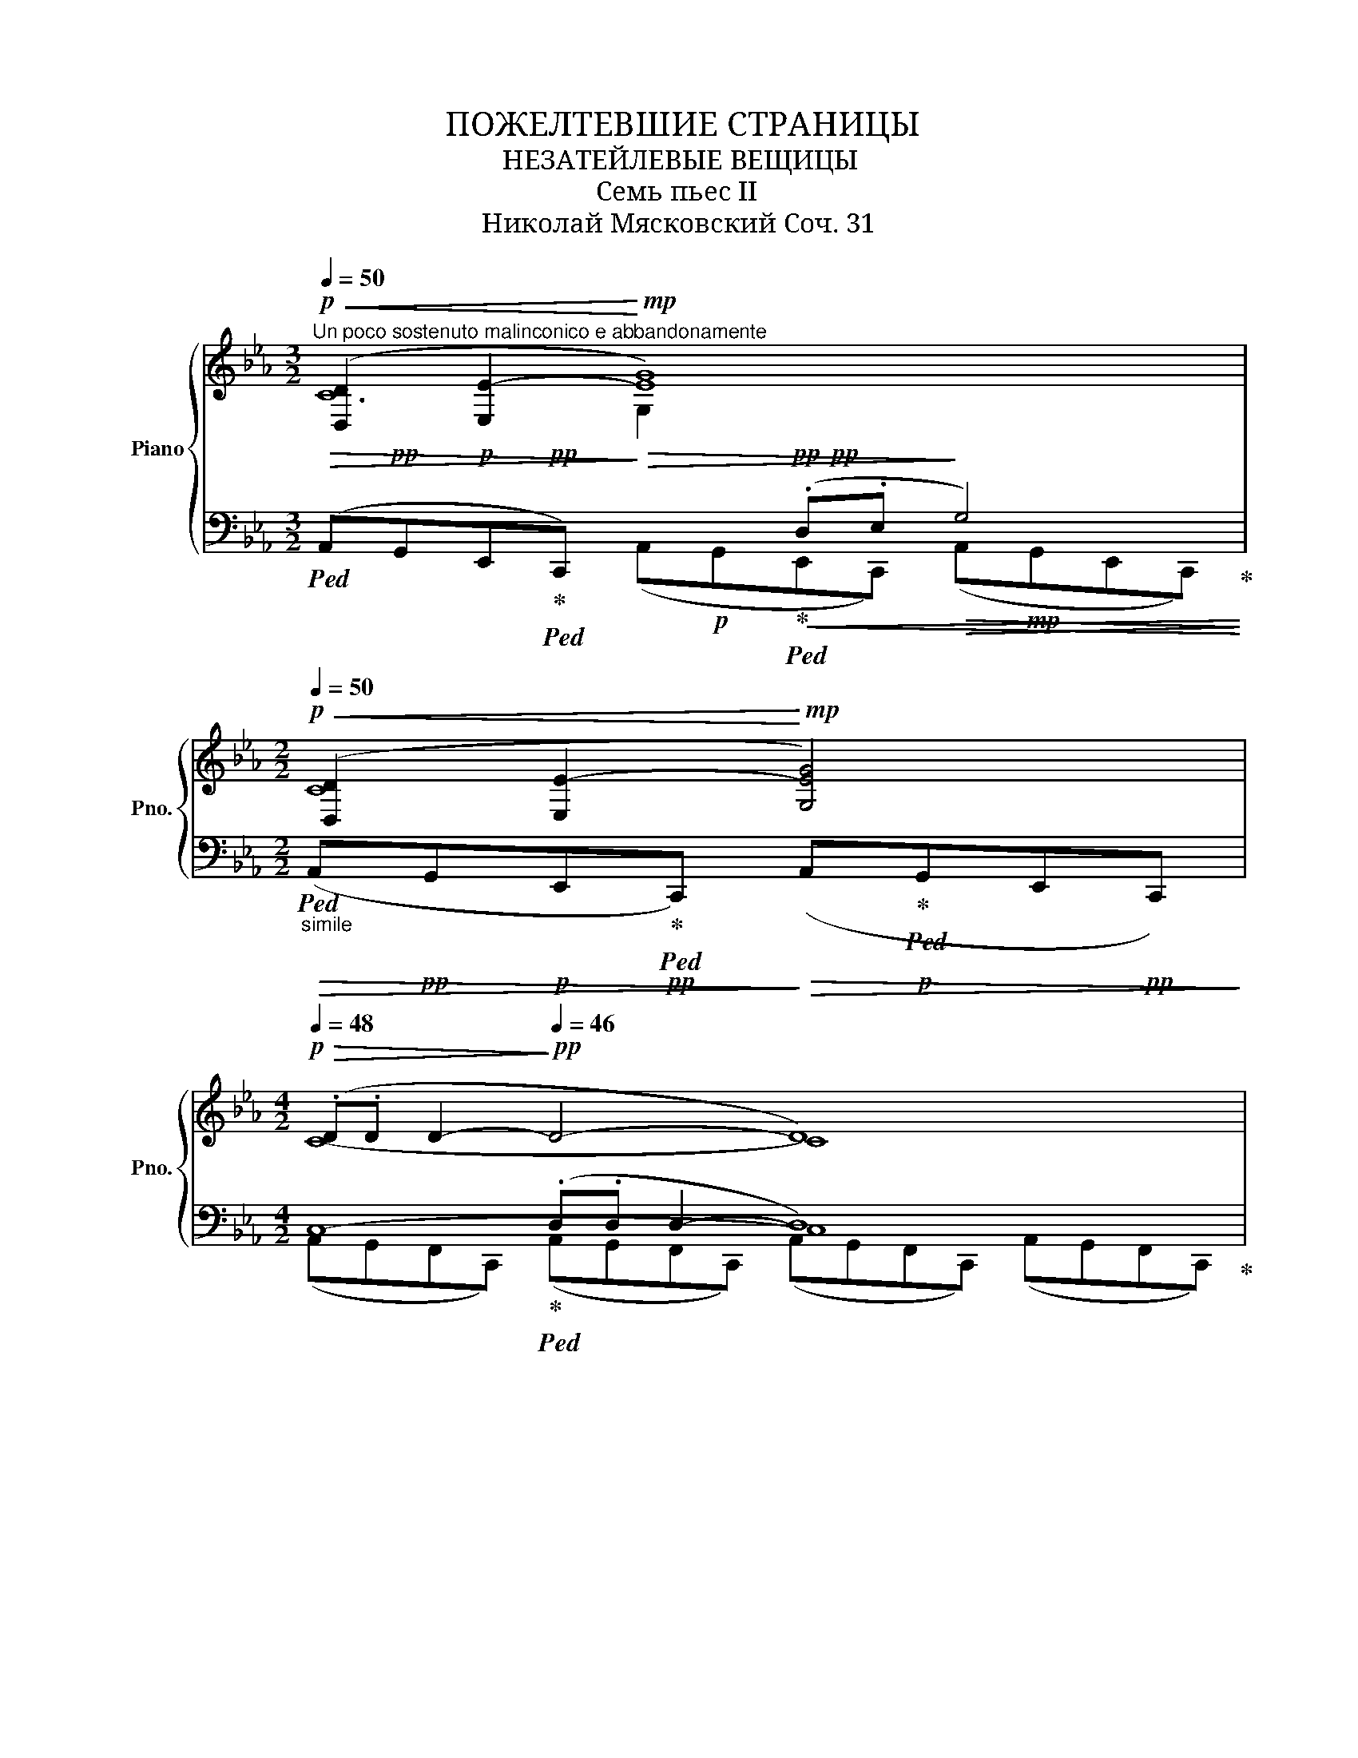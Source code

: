 X:1
T:ПОЖЕЛТЕВШИЕ СТРАНИЦЫ
T:НЕЗАТЕЙЛЕВЫЕ ВЕЩИЦЫ
T:Семь пьес II
T:Николай Мясковский Соч. 31            
%%score { ( 1 2 3 ) | ( 4 5 6 ) }
L:1/8
Q:1/4=50
M:3/2
K:Eb
V:1 treble nm="Piano" snm="Pno."
V:2 treble 
V:3 treble 
V:4 bass 
V:5 bass 
V:6 bass 
V:1
!p!"^Un poco sostenuto malinconico e abbandonamente"!<(! ([D,D]2 [E,E-]2!<)!!mp! [EG]8)[Q:1/4=46] | %1
[M:2/2]!p![Q:1/4=50]!<(! ([D,D]2 [E,E-]2!<)!!mp! [G,EG]4) | %2
[M:4/2][Q:1/4=48]!p!!>(! (.D.D D2-!>)!!pp![Q:1/4=46] D4- D8) | %3
[M:3/2]!p![Q:1/4=50]!<(! ([D,D]2!<)!!mp!!>(! [E,E-]2!>)!!p! [EG]8)[Q:1/4=46] | %4
[M:2/2][Q:1/4=50] z2!p!!<(! ([D,D]!p![E,E-]!p! !>![F,EF]2!mp! !>![G,DG]2)!<)! | %5
[M:4/2][Q:1/4=48]!p!!>(! !tenuto!.D.D D2-!>)!!pp![Q:1/4=46] D8[Q:1/4=50] z4 | %6
[M:3/2]!mp![Q:1/4=54]"^poco più agitato"!<(!"_cresc." ([G,G]2!mp! [A,A-]2!<)!!mf! [Ac]8)[Q:1/4=50] | %7
[M:2/2]!mp![Q:1/4=54]!<(! ([G,G]2!mp! [A,A-]2!<)!!mf! [CAc]4) | %8
[Q:1/4=52]!mp! (!tenuto!.G.G G2-[Q:1/4=50] G4) | %9
!mp![Q:1/4=54]!<(! ([G,G]2!mp! [A,A-]2!<)!!mf! [CAc]4) | %10
 z2!mp!!<(! ([G,G]!mp![A,A-]!mp! !>![B,AB]2!mf! !>![CGc]2)!<)! | %11
[Q:1/4=52]!mp!!>(! (!tenuto!.G.G G2-!>)!!pp![Q:1/4=50] G4) | %12
[M:3/2]!mf![Q:1/4=54]!<(! ([_F_d]2 [Ee]2!<)!!f! (cB) B2- [DB]2) z2 | %13
"_dim." ([_DB]2 [Cc]2 (_BA) A2- A4) |[M:2/2]!mp! (AG) G2-!<(! G4!<)! | %15
!mf! (GF) F2-!>(! [A,DF] z z2!>)! | %16
[K:bass] (E_D) D2-"^rit."[Q:1/4=52] D3[Q:1/4=46] [=D,=D]-[Q:1/4=50][Q:1/4=48] | %17
[M:3/2]!p![Q:1/4=50]!<(! ([D,D]2!mp! [E,E-]2!<)!!mp! !>![EG]8)[Q:1/4=46] | %18
[M:2/2]!p![Q:1/4=50]!<(! ([D,D]2 [E,E-]2!<)!!mp! [G,EG]4) | %19
[M:4/2][Q:1/4=48]!>(! (.D.D D2-!>)!!pp![Q:1/4=46] D4- [C,CD]8) | %20
[M:3/2][Q:1/4=50]!<(! ([D,D]2 [E,E-]2!mp! [EG]8)!<)![Q:1/4=46] | %21
[M:2/2][Q:1/4=50] z2!p!!<(! ([D,D]!p![E,E-]!p! !>![F,EF]2!mp! !>![G,DG]2)!<)! | %22
[M:4/2][Q:1/4=48] !tenuto!.D.D D2-[Q:1/4=46] D4- [C,D]8[Q:1/4=44][Q:1/4=42][Q:1/4=40][Q:1/4=38] | %23
[M:2/2][Q:1/4=40]!f! (GC) x2 x4 |!<(! (GC)!<)!!ff!!>(! (C4 =B,2)!>)! |!mf! (EA,) A,4!>(! z2!>)! | %26
[Q:1/4=36]!mp!!<(! ^D4!<)![Q:1/4=40]!mf!!>(! (!tenuto!=DC)!p! C2-!>)! | [G,CE]4 z4 |] %28
V:2
 C12 |[M:2/2] C8 |[M:4/2] C8- C8 |[M:3/2] C12 |[M:2/2] =B,8 |[M:4/2] (C8 =B,4) x4 |[M:3/2] F12 | %7
[M:2/2] F8 | [F,F]8 | F8 | =E8 | [F,F]8 |[M:3/2] x4 _D4- x4 | x4 =B,8 |[M:2/2] _B,8 | [A,_D]4- x4 | %16
[K:bass] E,7 x |[M:3/2] C12 |[M:2/2] C8 |[M:4/2] C8- x8 |[M:3/2] C12 |[M:2/2] =B,8 | %22
[M:4/2] (C8 x4"^rit."!<(! =B,4)!<)! |[M:2/2] ([G,C]2 [_D,A,C]4) z2 | ([G,C]2 [_D,A,]6) | %25
 !arpeggio![E,-A,]6 E,F, | ([^F,^D]4 [G,=E]4-) | x8 |] %28
V:3
 x4 G,2 x2 x4 |[M:2/2] x8 |[M:4/2] x16 |[M:3/2] x4 G,2 x2 x4 |[M:2/2] x8 |[M:4/2] x16 | %6
[M:3/2] x4 C2 x2 x4 |[M:2/2] x8 | x8 | x8 | x8 | x8 |[M:3/2] x12 | x12 |[M:2/2] x8 | x8 | %16
[K:bass] =B,8 |[M:3/2] x4 G,2 x2 x4 |[M:2/2] x8 |[M:4/2] x16 |[M:3/2] x4 G,2 x2 x4 |[M:2/2] x8 | %22
[M:4/2] x16 |[M:2/2] x8 | x8 | x8 | x8 | x8 |] %28
V:4
!>(!!ped! (A,,!pp!G,,!p!E,,!ped-up!!pp!!ped!C,,)!>)!!>(! x2!ped-up!!ped!!pp!!pp!!<(! (.D,.E,!>)!!>(! G,4)!<)!!ped-up!!>)! | %1
[M:2/2]"_simile"!ped!!>(! (A,,!pp!G,,!p!E,,!ped-up!!pp!!ped!C,,)!>)!!>(! (A,,!ped-up!!p!!ped!G,,E,,!pp!C,,)!>)! | %2
[M:4/2] x4!ped-up!!ped! (.D,.D, D,2- D,8)!ped-up! | %3
[M:3/2]!>(!!ped! (A,,!pp!G,,E,,!ped-up!!pp!!ped!C,,)!>)!!>(! x2!ped-up!!ped!!pp!!pp!!<(! (.D,.E,!>)!!>(! G,4)!<)!!>)! | %4
[M:2/2]!>(! (A,,!ped-up!!pp!G,,!p!E,,!ped!C,,)!>)!!>(! (A,,!p!G,,E,,!ped-up!!pp!!ped!C,,)!>)! | %5
[M:4/2] x4!ped-up!!ped! (.D,.D, D,2- [C,D,]4)!ped-up!!<(! z4!<)! | %6
[M:3/2]"_con"!>(!!ped! (_D,!p!C,!mp!A,,!ped-up!!p!!ped-up!!ped!F,,)!>)!!mf!!>(! x2!ped-up!!ped!!pp!!pp![I:staff -1] (.G,!<(!.A,!>)!!<)!!>(! C4)!>)! | %7
[M:2/2]!ped!!>(![I:staff +1] (_D,!p!C,!mp!A,,!p!!ped-up!!ped!F,,)!>)!!mf!!>(! (D,C,A,,!p!F,,)!>)! | x2!ped-up! %8
!ped! x4[I:staff -1] (.G,!ped-up!.G, G,2) | %9
!ped!!>(![I:staff +1] (_D,!p!C,!mp!A,,!p!!ped-up!!ped!F,,)!>)!!mf!!>(! (D,C,A,,!p!F,,)!ped-up!!>)! | %10
!>(! (_D,!p!C,!mp!A,,!ped!F,,)!>)!!>(! (D,!ped-up!!p!C,A,,!mp!F,,)!>)! | %11
 x4!ped![I:staff -1] (.G,.G, G,2)!ped-up! | %12
[M:3/2][I:staff +1] _F,2 C,2 (_D,2 E,2 =E,2)!ped! z2!ped-up! | %13
 _D,2!ped-up!!ped! A,,2 (=B,,2!ped! ^C,2 =D,2) z2 |[M:2/2] (=B,,4!ped!!ped-up!!ped! C,4 | %15
 _D,4-!ped-up!!ped!!ped-up! D,) z z2 | %16
!ped! A,, F,,2!ped-up!!ped! G,, A,,!ped-up!!ped!F,,G,,!ped-up!!ped!A,,- | %17
[M:3/2]!>(! (A,,!ped-up!!pp!!ped!G,,!ped-up!!p!!ped!E,,!pp!C,,)!>)!!>(! x2!ped-up!!ped!!pp!!pp![I:staff -1] (.D,!p!.E,!>)!!mp!!>(! G,4)!>)! | %18
[M:2/2]!ped!!>(![I:staff +1] (A,,!ped-up!!pp!"_con"G,,!p!!ped!E,,!ped-up!!pp!!ped!C,,)!>)!!>(! (A,,!ped-up!!p!G,,E,,!pp!C,,)!>)! | %19
[M:4/2] x4!ped![I:staff -1] (.D,.D, D,2-)!ped-up! D,8 | %20
[M:3/2]!>(![I:staff +1] (A,,!pp!!ped!G,,!p!!ped-up!!ped!E,,!pp!C,,)!>)!!>(! x2!ped-up!!ped!!pp!!pp!!<(![I:staff -1] (.D,.E,!>)!!>(! G,4)!<)!!ped-up!!>)! | %21
[M:2/2]!>(![I:staff +1] (A,,!pp!G,,!p!E,,!ped-up!!ped!C,,)!>)!!>(! (A,,!p!G,,E,,!pp!C,,)!>)! | %22
[M:4/2]!mf! x4!ped![I:staff -1] (.D,.D, D,2-)!ped-up! D,8 | %23
[M:2/2]!ped![I:staff +1] (E,,2!ped! [F,,,_D,,]4)!ped-up! z2 | x3!ped-up! %24
!ped! (E,,2 [F,,,_D,,]6)!ped-up!!ped!!ped-up! | !arpeggio![C,,A,,C,]6!ped!!ped-up! z2 | %26
 _B,,4!ped! C,,4-!ped-up! | [C,,,C,,]4 z4 |] %28
V:5
 x4 (A,,!p!G,,E,,C,,) (A,,!mp!G,,E,,C,,) |[M:2/2] x8 |[M:4/2] C,8- C,8 | %3
[M:3/2] x4 (A,,!p!G,,E,,C,,) (A,,!mp!G,,E,,C,,) |[M:2/2] x8 |[M:4/2] C,8- x8 | %6
[M:3/2] x4 (_D,!p!C,A,,F,,) (D,!mp!C,A,,F,,) |[M:2/2] x8 | x8 | x8 | x8 | x8 | %12
[M:3/2] (D,C,-=A,,^F,, G,, =E,,2) (=F,, G,,F,,G,,_A,,) | %13
 (B,,=A,,-^F,,^D,, =F,, =D,,2) (=E,, F,,D,,E,,F,,) |[M:2/2] =E,, (C,,2 D,, E,,C,,D,,E,,) | %15
 (F,, _D,,2 E,, F,,=E,,F,,G,,) | F,,,8 |[M:3/2] x4 (A,,!p!G,,E,,C,,) (A,,!mp!G,,E,,C,,) | %18
[M:2/2] x8 |[M:4/2][I:staff -1] C,8-[I:staff +1] x8 | %20
[M:3/2] x4 (A,,!p!G,,E,,C,,) (A,,!mp!G,,E,,C,,) |[M:2/2] x8 | %22
[M:4/2][I:staff -1] C,8-[I:staff +1] x8 |[M:2/2] A,,,G,,, x2 x4 | A,,,G,,, x2 x4 | x8 | %26
 (!tenuto!=D,,C,,) C,,2- C,,,4- | x8 |] %28
V:6
 x12 |[M:2/2] x8 |[M:4/2] (A,,G,,F,,C,,) (A,,G,,F,,C,,) (A,,G,,F,,C,,) (A,,G,,F,,C,,) | %3
[M:3/2] x12 |[M:2/2] x8 |[M:4/2] (A,,G,,F,,C,,) (A,,G,,F,,C,,) (A,,G,,F,,C,,) (F,,G,,A,,C,) | %6
[M:3/2] x12 |[M:2/2] x8 | (_D,C,B,,F,,) (D,C,B,,F,,) | x8 | x8 | (_D,C,B,,F,,) (D,C,B,,F,,) | %12
[M:3/2] x12 | x12 |[M:2/2] x8 | x8 | x8 |[M:3/2] x12 |[M:2/2] x8 | %19
[M:4/2] (A,,G,,F,,C,,) (A,,G,,F,,C,,) (A,,G,,F,,C,,) (A,,G,,F,,C,,) |[M:3/2] x12 |[M:2/2] x8 | %22
[M:4/2] (A,,G,,F,,C,,) (A,,G,,F,,C,,) (A,,G,,F,,C,,) (A,,G,,F,,C,,) |[M:2/2] x8 | x8 | x8 | x8 | %27
 x8 |] %28

